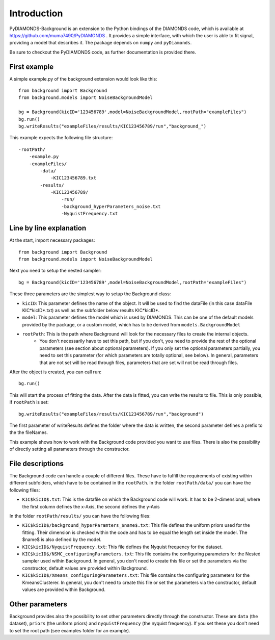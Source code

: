 Introduction
============
PyDIAMONDS-Background is an extension to the Python bindings of the DIAMONDS code, which is available at
https://github.com/muma7490/PyDIAMONDS . It provides a simple interface, with which the user is able to fit signal,
providing a model that describes it. The package depends on ``numpy`` and ``pyDiamonds``.

Be sure to checkout the PyDIAMONDS code, as further documentation is provided there.

First example
-------------
A simple example.py of the background extension would look like this::

    from background import Background
    from background.models import NoiseBackgroundModel

    bg = Background(kicID='123456789',model=NoiseBackgroundModel,rootPath="exampleFiles")
    bg.run()
    bg.writeResults("exampleFiles/results/KIC123456789/run","background_")

This example expects the following file structure::

    -rootPath/
        -example.py
        -exampleFiles/
            -data/
                -KIC123456789.txt
            -results/
                -KIC123456789/
                    -run/
                    -background_hyperParameters_noise.txt
                    -NyquistFrequency.txt

Line by line explanation
------------------------
At the start, import necessary packages::

    from background import Background
    from background.models import NoiseBackgroundModel

Next you need to setup the nested sampler::

    bg = Background(kicID='123456789',model=NoiseBackgroundModel,rootPath="exampleFiles")

These three parameters are the simplest way to setup the Background class:

+   ``kicID``: This parameter defines the name of the object. It will be used to find the dataFile (in this case dataFile KIC*kicID*.txt) as well as the subfolder below results KIC*kicID*.
+   ``model``: This parameter defines the model which is used by DIAMONDS. This can be one of the default models provided by the package, or a custom model, which has to be derived from ``models.BackgroundModel``
+   ``rootPath``: This is the path where Background will look for the necessary files to create the internal objects.
        +   You don't necessarily have to set this path, but if you don't, you need to provide the rest of the optional
            parameters (see section about optional parameters). If you only set the optional parameters partially, you
            need to set this parameter (for which parameters are totally optional, see below). In general, parameters
            that are not set will be read through files, parameters that are set will not be read through files.

After the object is created, you can call run::

    bg.run()

This will start the process of fitting the data. After the data is fitted, you can write the results to file. This is
only possible, if ``rootPath`` is set::

    bg.writeResults("exampleFiles/results/KIC123456789/run","background")

The first parameter of writeResults defines the folder where the data is written, the second parameter defines a prefix
to the the fileNames.

This example shows how to work with the Background code provided you want to use files. There is also the possibility of
directly setting all parameters through the constructor.

File descriptions
-----------------

The Background code can handle a couple of different files. These have to fulfill the requirements of existing within
different subfolders, which have to be contained in the ``rootPath``. In the folder ``rootPath/data/`` you can have the
following files:

*   ``KIC$kicID$.txt``: This is the datafile on which the Background code will work. It has to be 2-dimensional, where
    the first column defines the x-Axis, the second defines the y-Axis

In the folder ``rootPath/results/`` you can have the following files:

*   ``KIC$kicID$/background_hyperParamters_$name$.txt``: This file defines the uniform priors used for the fitting.
    Their dimension is checked within the code and has to be equal the length set inside the model. The $name$ is also
    defined by the model.
*   ``KIC$kicID$/NyquistFrequency.txt``: This file defines the Nyquist frequency for the dataset.
*   ``KIC$kicID$/NSMC_configuringParameters.txt``: This file contains the configuring parameters for the Nested sampler
    used within Background. In general, you don't need to create this file or set the parameters via the constructor,
    default values are provided within Background.
*   ``KIC$kicID$/Xmeans_configuringParameters.txt``: This file contains the configuring parameters for the
    KmeansClusterer. In general, you don't need to create this file or set the parameters via the constructor,
    default values are provided within Background.

Other parameters
----------------

Background provides also the possibility to set other parameters directly through the constructor. These are
``data`` (the dataset), ``priors`` (the uniform priors) and ``nyquistFrequency`` (the nyquist frequency). If you set
these you don't need to set the root path (see examples folder for an example).






